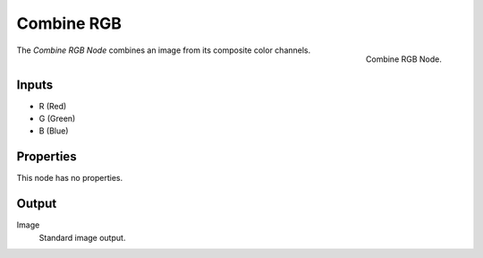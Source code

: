 .. index:: Geometry Nodes; Combine RGB

***********
Combine RGB
***********

.. figure:: /images/modeling_geometry-nodes_color_combine-rgb_panel.png
   :align: right

   Combine RGB Node.

The *Combine RGB Node* combines an image from its composite color channels.


Inputs
======

- R (Red)
- G (Green)
- B (Blue)


Properties
==========

This node has no properties.


Output
======

Image
   Standard image output.
